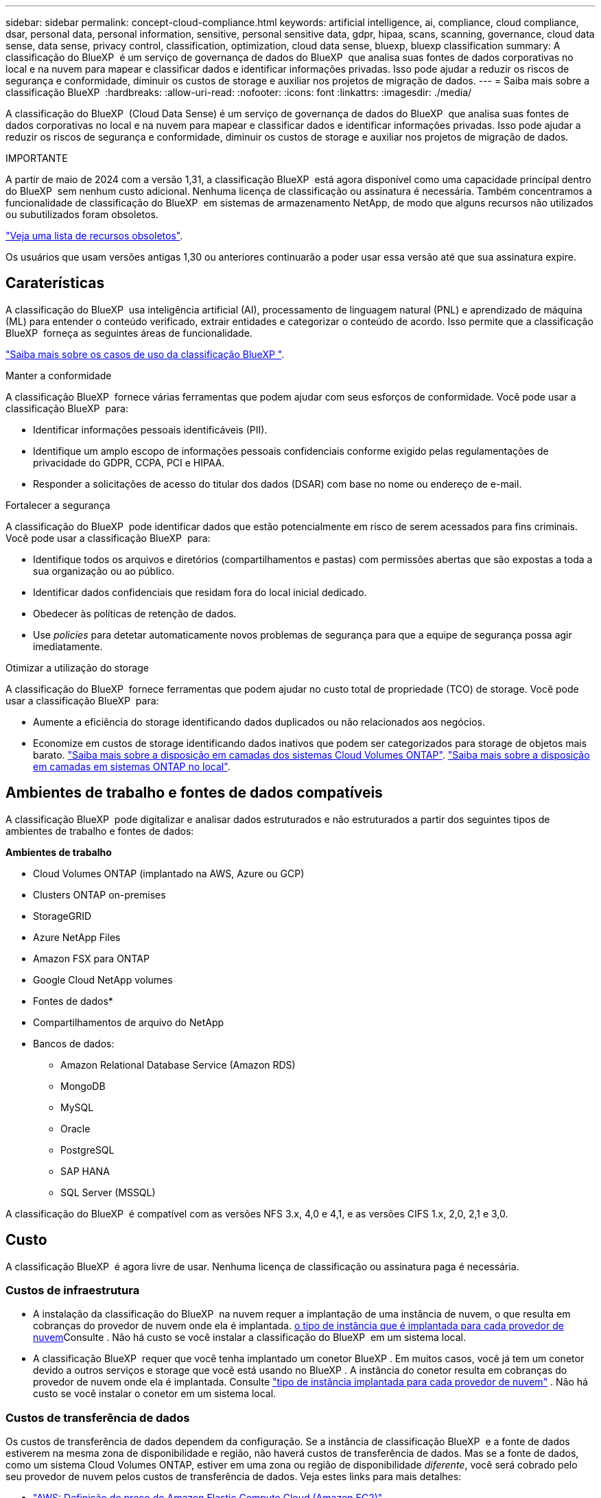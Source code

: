 ---
sidebar: sidebar 
permalink: concept-cloud-compliance.html 
keywords: artificial intelligence, ai, compliance, cloud compliance, dsar, personal data, personal information, sensitive, personal sensitive data, gdpr, hipaa, scans, scanning,  governance, cloud data sense, data sense, privacy control, classification, optimization, cloud data sense, bluexp, bluexp classification 
summary: A classificação do BlueXP  é um serviço de governança de dados do BlueXP  que analisa suas fontes de dados corporativas no local e na nuvem para mapear e classificar dados e identificar informações privadas. Isso pode ajudar a reduzir os riscos de segurança e conformidade, diminuir os custos de storage e auxiliar nos projetos de migração de dados. 
---
= Saiba mais sobre a classificação BlueXP 
:hardbreaks:
:allow-uri-read: 
:nofooter: 
:icons: font
:linkattrs: 
:imagesdir: ./media/


[role="lead"]
A classificação do BlueXP  (Cloud Data Sense) é um serviço de governança de dados do BlueXP  que analisa suas fontes de dados corporativas no local e na nuvem para mapear e classificar dados e identificar informações privadas. Isso pode ajudar a reduzir os riscos de segurança e conformidade, diminuir os custos de storage e auxiliar nos projetos de migração de dados.

[]
====
IMPORTANTE

A partir de maio de 2024 com a versão 1,31, a classificação BlueXP  está agora disponível como uma capacidade principal dentro do BlueXP  sem nenhum custo adicional. Nenhuma licença de classificação ou assinatura é necessária. Também concentramos a funcionalidade de classificação do BlueXP  em sistemas de armazenamento NetApp, de modo que alguns recursos não utilizados ou subutilizados foram obsoletos.

link:reference-free-paid.html["Veja uma lista de recursos obsoletos"].

Os usuários que usam versões antigas 1,30 ou anteriores continuarão a poder usar essa versão até que sua assinatura expire.

====


== Caraterísticas

A classificação do BlueXP  usa inteligência artificial (AI), processamento de linguagem natural (PNL) e aprendizado de máquina (ML) para entender o conteúdo verificado, extrair entidades e categorizar o conteúdo de acordo. Isso permite que a classificação BlueXP  forneça as seguintes áreas de funcionalidade.

https://bluexp.netapp.com/netapp-cloud-data-sense["Saiba mais sobre os casos de uso da classificação BlueXP "^].

.Manter a conformidade
A classificação BlueXP  fornece várias ferramentas que podem ajudar com seus esforços de conformidade. Você pode usar a classificação BlueXP  para:

* Identificar informações pessoais identificáveis (PII).
* Identifique um amplo escopo de informações pessoais confidenciais conforme exigido pelas regulamentações de privacidade do GDPR, CCPA, PCI e HIPAA.
* Responder a solicitações de acesso do titular dos dados (DSAR) com base no nome ou endereço de e-mail.


.Fortalecer a segurança
A classificação do BlueXP  pode identificar dados que estão potencialmente em risco de serem acessados para fins criminais. Você pode usar a classificação BlueXP  para:

* Identifique todos os arquivos e diretórios (compartilhamentos e pastas) com permissões abertas que são expostas a toda a sua organização ou ao público.
* Identificar dados confidenciais que residam fora do local inicial dedicado.
* Obedecer às políticas de retenção de dados.
* Use _policies_ para detetar automaticamente novos problemas de segurança para que a equipe de segurança possa agir imediatamente.


.Otimizar a utilização do storage
A classificação do BlueXP  fornece ferramentas que podem ajudar no custo total de propriedade (TCO) de storage. Você pode usar a classificação BlueXP  para:

* Aumente a eficiência do storage identificando dados duplicados ou não relacionados aos negócios.
* Economize em custos de storage identificando dados inativos que podem ser categorizados para storage de objetos mais barato. https://docs.netapp.com/us-en/bluexp-cloud-volumes-ontap/concept-data-tiering.html["Saiba mais sobre a disposição em camadas dos sistemas Cloud Volumes ONTAP"^]. https://docs.netapp.com/us-en/bluexp-tiering/concept-cloud-tiering.html["Saiba mais sobre a disposição em camadas em sistemas ONTAP no local"^].




== Ambientes de trabalho e fontes de dados compatíveis

A classificação BlueXP  pode digitalizar e analisar dados estruturados e não estruturados a partir dos seguintes tipos de ambientes de trabalho e fontes de dados:

*Ambientes de trabalho*

* Cloud Volumes ONTAP (implantado na AWS, Azure ou GCP)
* Clusters ONTAP on-premises
* StorageGRID
* Azure NetApp Files
* Amazon FSX para ONTAP
* Google Cloud NetApp volumes


* Fontes de dados*

* Compartilhamentos de arquivo do NetApp
* Bancos de dados:
+
** Amazon Relational Database Service (Amazon RDS)
** MongoDB
** MySQL
** Oracle
** PostgreSQL
** SAP HANA
** SQL Server (MSSQL)




A classificação do BlueXP  é compatível com as versões NFS 3.x, 4,0 e 4,1, e as versões CIFS 1.x, 2,0, 2,1 e 3,0.



== Custo

A classificação BlueXP  é agora livre de usar. Nenhuma licença de classificação ou assinatura paga é necessária.



=== Custos de infraestrutura

* A instalação da classificação do BlueXP  na nuvem requer a implantação de uma instância de nuvem, o que resulta em cobranças do provedor de nuvem onde ela é implantada. <<A instância de classificação BlueXP ,o tipo de instância que é implantada para cada provedor de nuvem>>Consulte . Não há custo se você instalar a classificação do BlueXP  em um sistema local.
* A classificação BlueXP  requer que você tenha implantado um conetor BlueXP . Em muitos casos, você já tem um conetor devido a outros serviços e storage que você está usando no BlueXP . A instância do conetor resulta em cobranças do provedor de nuvem onde ela é implantada. Consulte https://docs.netapp.com/us-en/bluexp-setup-admin/task-install-connector-on-prem.html["tipo de instância implantada para cada provedor de nuvem"^] . Não há custo se você instalar o conetor em um sistema local.




=== Custos de transferência de dados

Os custos de transferência de dados dependem da configuração. Se a instância de classificação BlueXP  e a fonte de dados estiverem na mesma zona de disponibilidade e região, não haverá custos de transferência de dados. Mas se a fonte de dados, como um sistema Cloud Volumes ONTAP, estiver em uma zona ou região de disponibilidade _diferente_, você será cobrado pelo seu provedor de nuvem pelos custos de transferência de dados. Veja estes links para mais detalhes:

* https://aws.amazon.com/ec2/pricing/on-demand/["AWS: Definição de preço do Amazon Elastic Compute Cloud (Amazon EC2)"^]
* https://azure.microsoft.com/en-us/pricing/details/bandwidth/["Microsoft Azure: Detalhes de preços de largura de banda"^]
* https://cloud.google.com/storage-transfer/pricing["Google Cloud: Preços do Serviço de transferência de storage"^]




== A instância de classificação BlueXP 

Ao implantar a classificação do BlueXP  na nuvem, o BlueXP  implanta a instância na mesma sub-rede que o conetor. https://docs.netapp.com/us-en/bluexp-setup-admin/concept-connectors.html["Saiba mais sobre conetores."^]

image:diagram_cloud_compliance_instance.png["Um diagrama que mostra uma instância do BlueXP  e uma instância de classificação do BlueXP  em execução no seu provedor de nuvem."]

Observe o seguinte sobre a instância padrão:

* Na AWS, a classificação BlueXP  é executada em um https://aws.amazon.com/ec2/instance-types/m6i/["instância m6i.4xlarge"^] com um disco GP2 GiB de 500 GB. A imagem do sistema operacional é o Amazon Linux 2. Quando implantado na AWS, você pode escolher um tamanho de instância menor se estiver digitalizando uma pequena quantidade de dados.
* No Azure, a classificação BlueXP  é executada em a link:https://docs.microsoft.com/en-us/azure/virtual-machines/dv3-dsv3-series#dsv3-series["Standard_D16s_v3 VM"^] com um disco de 500 GiB. A imagem do sistema operacional é Ubuntu 22,04.04.
* No GCP, a classificação BlueXP  é executada em um link:https://cloud.google.com/compute/docs/general-purpose-machines#n2_machines["VM N2-standard-16"^] com um disco persistente padrão de 500 GiB. A imagem do sistema operacional é Ubuntu 22,04.04.
* Em regiões onde a instância padrão não está disponível, a classificação BlueXP  é executada em uma instância alternativa. link:reference-instance-types.html["Consulte os tipos de instância alternativos"].
* A instância é chamada _CloudCompliance_ com um hash gerado (UUID) concatenado a ela. Por exemplo: _CloudCompliance-16bb6564-38ad-4080-9a92-36f5fd2f71c7_
* Apenas uma instância de classificação BlueXP  é implantada por conetor.


Você também pode implantar a classificação do BlueXP  em um host Linux no local ou em um host no seu provedor de nuvem preferido. O software funciona exatamente da mesma forma, independentemente do método de instalação que você escolher. As atualizações do software de classificação BlueXP  são automatizadas, desde que a instância tenha acesso à Internet.


TIP: A instância deve permanecer em execução o tempo todo porque a classificação BlueXP  verifica continuamente os dados.

*Deploy em diferentes tipos de instância*

Você pode implantar a classificação BlueXP  em um sistema com menos CPUs e menos RAM.

[cols="18,31,51"]
|===
| Tamanho do sistema | Especificações | Limitações 


| Extra grande | 32 CPUs, 128 GB de RAM, 1 TIB SSD | Pode digitalizar até 500 milhões de arquivos. 


| Grande (predefinição) | 16 CPUs, 64 GB de RAM, 500 GiB SSD | Pode digitalizar até 250 milhões de arquivos. 
|===
Ao implantar a classificação do BlueXP  no Azure ou no GCP, envie um e-mail para NetApp.com para obter assistência se você quiser usar um tipo de instância menor.



== Como funciona a classificação BlueXP 

Em um alto nível, a classificação BlueXP  funciona assim:

. Você implanta uma instância de classificação BlueXP  no BlueXP .
. Você habilita o mapeamento de alto nível ou a varredura de nível profundo em uma ou mais fontes de dados.
. A classificação BlueXP  verifica os dados usando um processo de aprendizado de IA.
. Você usa os painéis e as ferramentas de relatórios fornecidos para ajudar nos seus esforços de conformidade e governança.




=== Como as digitalizações funcionam

Depois de ativar a classificação do BlueXP  e selecionar os repositórios que deseja analisar (estes são os volumes, esquemas de banco de dados ou outros dados do usuário), ele imediatamente começa a digitalizar os dados para identificar dados pessoais e confidenciais. Você deve se concentrar na digitalização de dados de produção ao vivo na maioria dos casos, em vez de backups, espelhos ou locais de DR. Em seguida, a classificação BlueXP  mapeia seus dados organizacionais, categoriza cada arquivo e identifica e extrai entidades e padrões predefinidos nos dados. O resultado da digitalização é um índice de informações pessoais, informações pessoais confidenciais, categorias de dados e tipos de arquivos.

A classificação do BlueXP  se conecta aos dados como qualquer outro cliente, com a montagem de volumes NFS e CIFS. Os volumes NFS são acessados automaticamente como somente leitura, enquanto você precisa fornecer credenciais do active Directory para verificar volumes CIFS.

image:diagram_cloud_compliance_scan.png["Um diagrama que mostra uma instância do BlueXP  e uma instância de classificação do BlueXP  em execução no seu provedor de nuvem. A instância de classificação do BlueXP  se conecta a volumes e bancos de dados NFS e CIFS para verificá-los."]

Após a verificação inicial, a classificação do BlueXP  verifica continuamente os seus dados de forma redonda para detetar alterações incrementais (é por isso que é importante manter a instância em execução).

Você pode ativar e desativar digitalizações no nível de volume ou no nível do esquema do banco de dados.



=== Qual é a diferença entre Mapeamento e classificação digitalizações

A classificação BlueXP  permite-lhe executar uma digitalização geral de "mapeamento" em fontes de dados selecionadas. O mapeamento fornece apenas uma visão geral de alto nível dos seus dados, enquanto a classificação fornece uma varredura de nível profundo dos seus dados. O mapeamento pode ser feito em suas fontes de dados muito rapidamente, porque não acessa arquivos para ver os dados dentro.

Muitos usuários gostam dessa funcionalidade porque desejam Escanear rapidamente seus dados para identificar as fontes de dados que exigem mais pesquisas e, em seguida, podem habilitar varreduras de classificação apenas nas fontes de dados ou volumes necessários.

A tabela abaixo mostra algumas das diferenças:

[cols="47,18,18"]
|===
| Recurso | Classificação | Mapeamento 


| Velocidade de digitalização | Lento | Rápido 


| Preços | Livre | Livre 


| Capacidade | Limitado a 500 TB | Limitado a 500 TB 


| Lista de tipos de arquivo e capacidade usada | Sim | Sim 


| Número de arquivos e capacidade utilizada | Sim | Sim 


| Idade e tamanho dos arquivos | Sim | Sim 


| Capacidade de executar a. link:task-controlling-governance-data.html#data-mapping-report["Relatório de mapeamento de dados"] | Sim | Sim 


| Página de investigação de dados para ver os detalhes do ficheiro | Sim | Não 


| Procure nomes dentro de arquivos | Sim | Não 


| Crie link:task-using-policies.html["políticas"] que forneça resultados de pesquisa personalizados | Sim | Não 


| Capacidade de executar outros relatórios | Sim | Não 


| Capacidade de ver metadados de arquivos* | Não | Sim 
|===
*Os seguintes metadados são extraídos de arquivos durante as varreduras de mapeamento:

* Ambiente de trabalho
* Tipo de ambiente de trabalho
* Repositório de storage
* Tipo de ficheiro
* Capacidade utilizada
* Número de ficheiros
* Tamanho do ficheiro
* Criação de ficheiros
* Último acesso ao ficheiro
* Ficheiro modificado pela última vez
* Hora descoberta do ficheiro
* Extração de permissões


.Diferenças no painel de governança:
[%collapsible]
====
[cols="40,25,25"]
|===
| Recurso | Mapear e classificar | Mapa 


| Dados obsoletos | Sim | Sim 


| Dados não comerciais | Sim | Sim 


| Ficheiros duplicados | Sim | Sim 


| Políticas predefinidas | Sim | Não 


| Políticas personalizadas | Sim | Sim 


| Relatório DDA | Sim | Sim 


| Relatório de mapeamento | Sim | Sim 


| Detecção do nível de sensibilidade | Sim | Não 


| Dados confidenciais com permissões amplas | Sim | Não 


| Abrir permissões | Sim | Sim 


| Idade dos dados | Sim | Sim 


| Tamanho dos dados | Sim | Sim 


| Categorias | Sim | Não 


| Tipos de ficheiros | Sim | Sim 
|===
====
.Diferenças no dashboard de conformidade:
[%collapsible]
====
[cols="40,25,25"]
|===
| Recurso | Mapear e classificar | Mapa 


| Informações pessoais | Sim | Não 


| Informações pessoais sensíveis | Sim | Não 


| Relatório de avaliação de risco à privacidade | Sim | Não 


| Relatório HIPAA | Sim | Não 


| Relatório PCI DSS | Sim | Não 
|===
====
.Diferenças de filtros de investigação:
[%collapsible]
====
[cols="40,25,25"]
|===
| Recurso | Mapear e classificar | Mapa 


| Políticas | Sim | Sim 


| Tipo de ambiente de trabalho | Sim | Sim 


| Ambiente de trabalho | Sim | Sim 


| Repositório de storage | Sim | Sim 


| Tipo de ficheiro | Sim | Sim 


| Tamanho do ficheiro | Sim | Sim 


| Hora criada | Sim | Sim 


| Hora descoberta | Sim | Sim 


| Modificado pela última vez | Sim | Sim 


| Último acesso | Sim | Sim 


| Abrir permissões | Sim | Sim 


| Caminho do diretório de arquivos | Sim | Sim 


| Categoria | Sim | Não 


| Nível de sensibilidade | Sim | Não 


| Número de identificadores | Sim | Não 


| Dados pessoais | Sim | Não 


| Dados pessoais confidenciais | Sim | Não 


| Titular dos dados | Sim | Não 


| Duplicatas | Sim | Sim 


| Estado da classificação | Sim | O status é sempre "informações limitadas" 


| Evento de análise de digitalização | Sim | Sim 


| Hash de ficheiro | Sim | Sim 


| Número de usuários com acesso | Sim | Sim 


| Permissões de usuário/grupo | Sim | Sim 


| Proprietário do ficheiro | Sim | Sim 


| Tipo de diretório | Sim | Sim 
|===
====


=== A rapidez com que a classificação BlueXP  analisa os dados

A velocidade de digitalização é afetada pela latência da rede, latência do disco, largura de banda da rede, tamanho do ambiente e tamanhos de distribuição de arquivos.

* Ao realizar exames de mapeamento, a classificação BlueXP  pode digitalizar entre 100-150 Tibs de dados por dia.
* Ao executar exames de classificação, a classificação BlueXP  pode digitalizar entre 15-40 Tibs de dados por dia.




== Informação que a classificação BlueXP  categoriza

A classificação BlueXP  coleta, indexa e atribui categorias aos seus dados (arquivos). Os dados que a classificação BlueXP  indexa incluem os seguintes:

* * Metadados padrão* sobre arquivos: O tipo de arquivo, seu tamanho, datas de criação e modificação, e assim por diante.
* *Dados pessoais*: Informações de identificação pessoal (PII), como endereços de e-mail, números de identificação ou números de cartão de crédito. link:task-controlling-private-data.html#view-files-that-contain-personal-data["Saiba mais sobre dados pessoais"^].
* *Dados pessoais sensíveis*: Tipos especiais de informações pessoais sensíveis (SPii), como dados de saúde, origem étnica ou opiniões políticas, conforme definido pelo GDPR e outros regulamentos de privacidade. link:task-controlling-private-data.html#view-files-that-contain-sensitive-personal-data["Saiba mais sobre dados pessoais confidenciais"^].
* *Categorias*: A classificação BlueXP  leva os dados que digitalizou e divide-os em diferentes tipos de categorias. Categorias são tópicos baseados na análise de IA do conteúdo e metadados de cada arquivo. link:task-controlling-private-data.html#view-files-by-categories["Saiba mais sobre categorias"^].
* * Tipos*: A classificação BlueXP  pega os dados que digitalizou e os divide por tipo de arquivo. link:task-controlling-private-data.html#view-files-by-file-types["Saiba mais sobre tipos"^].
* * Reconhecimento de entidade de nome*: A classificação BlueXP  usa IA para extrair os nomes naturais das pessoas de documentos. link:task-generating-compliance-reports.html#what-is-a-data-subject-access-request["Saiba mais sobre como responder às solicitações de acesso do titular dos dados"^].




== Visão geral da rede

O BlueXP  implanta a instância de classificação do BlueXP  com um grupo de segurança que permite conexões HTTP de entrada da instância do conetor.

Ao usar o BlueXP  no modo SaaS, a conexão com o BlueXP  é servida por HTTPS, e os dados privados enviados entre o navegador e a instância de classificação do BlueXP  são protegidos com criptografia de ponta a ponta usando TLS 1,2, o que significa que o NetApp e terceiros não podem lê-lo.

As regras de saída estão completamente abertas. O acesso à Internet é necessário para instalar e atualizar o software de classificação BlueXP  e enviar métricas de utilização.

Se você tem exigências estritas da rede, link:task-deploy-cloud-compliance.html#review-prerequisites["Saiba mais sobre os endpoints que a classificação BlueXP  contacta"^].



== Funções de utilizador na classificação BlueXP 

A função atribuída a cada utilizador fornece diferentes capacidades dentro da classificação BlueXP  e dentro da classificação BlueXP . Para obter detalhes, consulte o seguinte:

* https://docs.netapp.com/us-en/bluexp-setup-admin/reference-iam-predefined-roles.html["Funções do BlueXP  IAM"] (Ao utilizar o BlueXP  no modo padrão)
* https://docs.netapp.com/us-en/bluexp-setup-admin/reference-user-roles.html["Funções de conta do BlueXP "^] (Ao utilizar o BlueXP  no modo restrito ou no modo privado)

